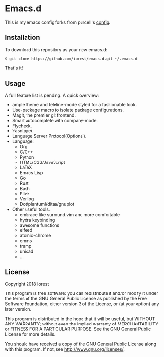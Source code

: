 * Emacs.d

This is my emacs config forks from purcell's [[http://github.com/purcell/emacs.d][config]].
** Installation

To download this repository as your new emacs.d:

#+begin_src sh
$ git clone https://github.com/iorest/emacs.d.git ~/.emacs.d
#+end_src

That's it!

** Usage

A full feature list is pending. A quick overview:

- ample theme and teleline-mode styled for a fashionable look.
- Use-package macro to isolate package configurations.
- Magit, the premier git frontend.
- Smart autocomplete with company-mode.
- Flycheck.
- Yasnippet.
- Language Server Protocol(Optional).
- Language:
  - Org
  - C/C++
  - Python
  - HTML/CSS/JavaScript
  - LaTeX
  - Emacs Lisp
  - Go
  - Rust
  - Bash
  - Elixir
  - Verilog
  - Dot/plantuml/ditaa/gnuplot
- Other useful tools.
  - embrace like surround.vim and more comfortable
  - hydra keybinding
  - awesome functions
  - elfeed
  - atomic-chrome
  - emms
  - tramp
  - unicad
  - ...



** License

Copyright 2018 Iorest

This program is free software: you can redistribute it and/or modify
it under the terms of the GNU General Public License as published by
the Free Software Foundation, either version 3 of the License, or
(at your option) any later version.

This program is distributed in the hope that it will be useful,
but WITHOUT ANY WARRANTY; without even the implied warranty of
MERCHANTABILITY or FITNESS FOR A PARTICULAR PURPOSE.  See the
GNU General Public License for more details.

You should have received a copy of the GNU General Public License
along with this program.  If not, see http://www.gnu.org/licenses/.
